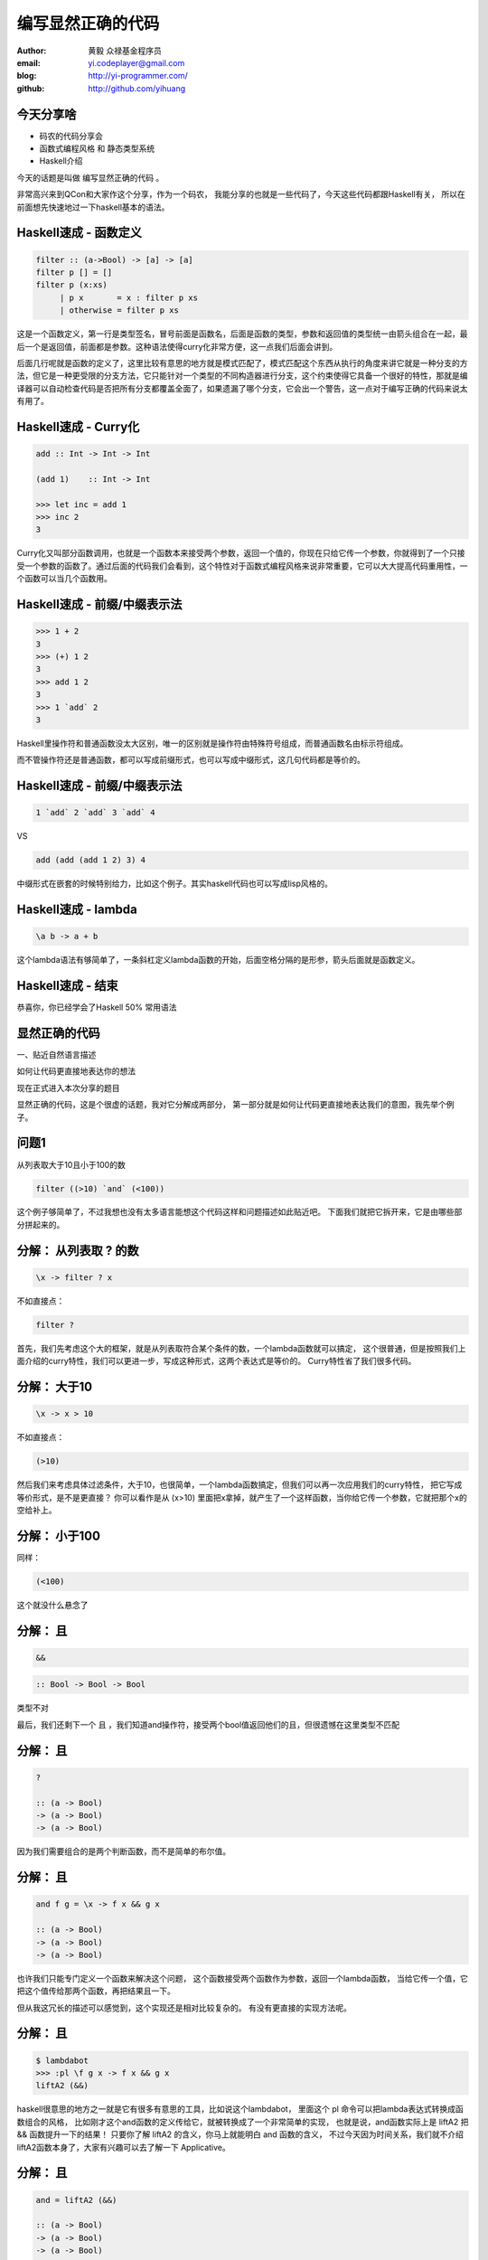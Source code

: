 ==================
编写显然正确的代码
==================

:author: 黄毅 众禄基金程序员
:email: yi.codeplayer@gmail.com
:blog: http://yi-programmer.com/
:github: http://github.com/yihuang

今天分享啥
==========

.. class:: big

* 码农的代码分享会

* 函数式编程风格 和 静态类型系统

* Haskell介绍

.. class:: handout

    今天的话题是叫做 编写显然正确的代码 。

    非常高兴来到QCon和大家作这个分享，作为一个码农，
    我能分享的也就是一些代码了，今天这些代码都跟Haskell有关，
    所以在前面想先快速地过一下haskell基本的语法。

Haskell速成 - 函数定义
============================

.. class:: big
.. code-block:: haskell

  filter :: (a->Bool) -> [a] -> [a]
  filter p [] = []
  filter p (x:xs)
       | p x       = x : filter p xs
       | otherwise = filter p xs

.. class:: handout

    这是一个函数定义，第一行是类型签名，冒号前面是函数名，后面是函数的类型，参数和返回值的类型统一由箭头组合在一起，最后一个是返回值，前面都是参数。这种语法使得curry化非常方便，这一点我们后面会讲到。

    后面几行呢就是函数的定义了，这里比较有意思的地方就是模式匹配了，模式匹配这个东西从执行的角度来讲它就是一种分支的方法，但它是一种更受限的分支方法，它只能针对一个类型的不同构造器进行分支，这个约束使得它具备一个很好的特性，那就是编译器可以自动检查代码是否把所有分支都覆盖全面了，如果遗漏了哪个分支，它会出一个警告，这一点对于编写正确的代码来说太有用了。

Haskell速成 - Curry化
======================

.. class:: big
.. code-block:: haskell

    add :: Int -> Int -> Int

    (add 1)    :: Int -> Int

    >>> let inc = add 1
    >>> inc 2
    3

.. class:: handout

    Curry化又叫部分函数调用，也就是一个函数本来接受两个参数，返回一个值的，你现在只给它传一个参数，你就得到了一个只接受一个参数的函数了。通过后面的代码我们会看到，这个特性对于函数式编程风格来说非常重要，它可以大大提高代码重用性，一个函数可以当几个函数用。

Haskell速成 - 前缀/中缀表示法
==============================

.. class:: big
.. code-block:: haskell

    >>> 1 + 2
    3
    >>> (+) 1 2
    3
    >>> add 1 2
    3
    >>> 1 `add` 2
    3

.. class:: handout

    Haskell里操作符和普通函数没太大区别，唯一的区别就是操作符由特殊符号组成，而普通函数名由标示符组成。

    而不管操作符还是普通函数，都可以写成前缀形式，也可以写成中缀形式，这几句代码都是等价的。

Haskell速成 - 前缀/中缀表示法
==============================

.. class:: big

  .. code-block:: haskell
 
      1 `add` 2 `add` 3 `add` 4
 
  VS

  .. code-block:: haskell

      add (add (add 1 2) 3) 4

.. class:: handout

    中缀形式在嵌套的时候特别给力，比如这个例子。其实haskell代码也可以写成lisp风格的。

Haskell速成 - lambda
=====================

.. class:: center huge
.. code-block:: haskell

    \a b -> a + b

.. class:: handout

    这个lambda语法有够简单了，一条斜杠定义lambda函数的开始，后面空格分隔的是形参，箭头后面就是函数定义。

Haskell速成 - 结束
===================

.. class:: center huge

恭喜你，你已经学会了Haskell 50% 常用语法

显然正确的代码
==============

.. class:: center huge

一、贴近自然语言描述

.. class:: center

如何让代码更直接地表达你的想法

.. class:: handout

    现在正式进入本次分享的题目

    显然正确的代码，这是个很虚的话题，我对它分解成两部分，
    第一部分就是如何让代码更直接地表达我们的意图，我先举个例子。

问题1
=====

.. class:: center huge

从列表取大于10且小于100的数

.. class:: incremental center huge
.. code-block:: haskell

  filter ((>10) `and` (<100))

.. class:: handout

    这个例子够简单了，不过我想也没有太多语言能想这个代码这样和问题描述如此贴近吧。
    下面我们就把它拆开来，它是由哪些部分拼起来的。

分解： 从列表取 ? 的数
===========================

.. class:: incremental big
.. code-block:: haskell

    \x -> filter ? x

.. class:: incremental

  不如直接点：

  .. class:: big
  .. code-block:: haskell

      filter ?

.. class:: handout

    首先，我们先考虑这个大的框架，就是从列表取符合某个条件的数，一个lambda函数就可以搞定，
    这个很普通，但是按照我们上面介绍的curry特性，我们可以更进一步，写成这种形式，这两个表达式是等价的。
    Curry特性省了我们很多代码。

分解： 大于10
===========================

.. class:: incremental big
.. code-block:: haskell

    \x -> x > 10

.. class:: incremental

  不如直接点：

  .. class:: big
  .. code-block:: haskell

      (>10)

.. class:: handout

    然后我们来考虑具体过滤条件，大于10，也很简单，一个lambda函数搞定，但我们可以再一次应用我们的curry特性，
    把它写成等价形式，是不是更直接？
    你可以看作是从 (x>10) 里面把x拿掉，就产生了一个这样函数，当你给它传一个参数，它就把那个x的空给补上。

分解： 小于100
===============

.. class:: incremental

  同样：

  .. class:: big
  .. code-block:: haskell

      (<100)

.. class:: handout

    这个就没什么悬念了

分解： 且
===========================

.. class:: incremental big
.. code-block:: haskell

    &&

.. class:: incremental big
.. code-block:: haskell

    :: Bool -> Bool -> Bool

.. class:: incremental
.. class:: red

    类型不对

.. class:: handout

    最后，我们还剩下一个 且 ，我们知道and操作符，接受两个bool值返回他们的且，但很遗憾在这里类型不匹配

分解： 且
===========================

.. class:: current big
.. code-block:: haskell

    ?

    :: (a -> Bool)
    -> (a -> Bool)
    -> (a -> Bool)

.. class:: handout

    因为我们需要组合的是两个判断函数，而不是简单的布尔值。

分解： 且
============================

.. class:: current big
.. code-block:: haskell

    and f g = \x -> f x && g x

    :: (a -> Bool)
    -> (a -> Bool)
    -> (a -> Bool)

.. class:: handout

    也许我们只能专门定义一个函数来解决这个问题，
    这个函数接受两个函数作为参数，返回一个lambda函数，
    当给它传一个值，它把这个值传给那两个函数，再把结果且一下。

    但从我这冗长的描述可以感觉到，这个实现还是相对比较复杂的。
    有没有更直接的实现方法呢。

分解： 且
============================

.. class:: current big
.. code-block:: haskell

    $ lambdabot
    >>> :pl \f g x -> f x && g x
    liftA2 (&&)

.. class:: handout

    haskell很意思的地方之一就是它有很多有意思的工具，比如说这个lambdabot，
    里面这个 pl 命令可以把lambda表达式转换成函数组合的风格，
    比如刚才这个and函数的定义传给它，就被转换成了一个非常简单的实现，
    也就是说，and函数实际上是 liftA2 把 && 函数提升一下的结果！
    只要你了解 liftA2 的含义，你马上就能明白 and 函数的含义，
    不过今天因为时间关系，我们就不介绍liftA2函数本身了，大家有兴趣可以去了解一下 Applicative。

分解： 且
============================

.. class:: current big
.. code-block:: haskell

    and = liftA2 (&&)

    :: (a -> Bool)
    -> (a -> Bool)
    -> (a -> Bool)

.. class:: handout

    所以 and 的实现也可以这么直接

合并
====

.. class:: center huge
.. code-block:: haskell

  filter ((>10) `and` (<100))

.. class:: handout

    最后把这些函数合并在一起

函数管道 (.)
=================

.. class:: big
.. code-block:: haskell

    (.) :: (b -> c)
        -> (a -> b)
        -> (a -> c)
    (f . g) x = f (g x)
 
::

       +--------------------+       
       |   +---+    +---+   |       
    <<-c---c   b----b   a---a-<<-
       |   +---+    +---+   |       
       +--------------------+       

.. class:: handout

    函数有很多中组合方式，刚才说的是一种，我们再来看另一种，
    这个组合函数类似unix管道，
    它把两个函数组合在一起，当你向它传参数的时候，它先把参数传给右边的函数，
    再把右边函数的返回值传给左边函数。
    加上前面介绍过的中缀语法形式，它可以把一对函数连在一起，非常节省代码。

问题2
===================

在二维数组里找长度大于5的子数组

在符合要求的子数组里找所有偶数

如果数据小于10则乘以2,大于10除以2

最后统计符合要求的数据的和

.. class:: handout

    我们来看这个例子，这是微博上一个朋友发的题目。按照过程式风格的写法，
    大概就是几个循环，几个中间数组加中间变量。
    我们来看看haskell函数式程序的写法，看看和过程时写法有什么不同。

问题2
================

.. code-block:: haskell

  sum' = sum
         . map (\x -> if x<10
                        then x*2
                        else x `div` 2)
         . filter ((==0) . (`mod` 2))
         . concat
         . filter ((>5) . length)

.. class:: handout

    这个程序我们要从下往上读，和刚才的问题描述语言基本上是一一对应的。
    最下面filter取长度大于5的子数组，然后concat是把二维数组拼成一维，
    再来一个filter过滤出偶数，然后用map遍历一次，最后传给sum求和。

抽象与性能不是死敌
===================

.. class:: big

GHC 编译器优化

.. class:: big

* 内联（跨模块）

* 等价代码转换

.. class:: handout

    看到这么多函数式程序，我想大家可能会想，这么多小函数套小函数，
    性能一定很差吧，尤其对于动态语言来说，函数调用是很大一块开销。
    但haskell通过编译器的优化，可以同时获得代码的抽象能力以及很好的性能。
    优化最主要的手段就是内联，还有等价代码转换，
    内联把分离开发的代码拉到一起，而代码转换对代码进行化简，最后得到执行效率更好的代码，
    而且内联还可以跨模块，这对haskell这样的语言来说很关键。

查看中间代码
=============

.. class:: huge

::

  ghc -O
      -ddump-simpl
      foo.hs

GHC编译器中间代码是Haskell的子集

.. class:: handout

    GHC编译器中间代码用的也是Haskell的一个子集，而且还是带类型的，这个很有意思，
    对于GHC的开发者来说，这意味着他们可以比较放心地对代码进行转换，
    因为它可以对中间代码进行类型检查，类型检查可以保证代码转换基本上不会出太大问题。
    还有一个好处就是，我们可以很方便地查看编译器优化后的代码，因为它还是haskell的语法。
    这个命令就是用来导出中间代码的。下面我们用这个命令看几个例子。

查看中间代码
=============

.. class:: incremental
.. class:: code-list big nomargin

* .. code-block:: haskell

    (==0) . (`mod` 2)

* 优化后：

  .. code-block:: haskell

    \x -> case modInt# x 2 of
            0 -> True
            _ -> False

.. class:: handout

    可以看到这两个小函数的组合经过内联和转换变成一个简单的判断语句了。
    为了显示效果好一点，这里给的代码经过了简单的清理，GHC直接导出的代码还包括一切其他的信息。

查看中间代码
=============

.. class:: incremental
.. class:: code-list middle nomargin

* .. code-block:: haskell

      map (*2)
    . filter ((==1) . (`mod` 2))

* .. code-block:: haskell

    go xs = case xs of
        []   -> []
        x:xs ->
          case modInt# x 2 of
            1 -> (x*2) : go xs
            _ -> go xs

.. class:: handout

    而这个更复杂一些的例子，也被编译成一个平坦的递归，没有小函数，没有生成中间列表。

    可以说，也正是因为编译器有这个能力做这些优化，也才能使得这种编程风格变得实用。
    否则如果按照python对函数的实现，那真的是不太敢写这样的代码。

问题3
========

取http get参数"name"，前面加上"hello"返回回去。

.. code-block:: haskell

  webapp :: Application
  webapp req = do
      let name = lookup "name" (queryString req)
      response ("hello "++name)

.. class:: incremental red

但是，如果用户没有传参数的话。。。

.. class:: handout

    我们再来看一个例子，这是个简单的web应用，它从querystring里面取一个name参数，加上hello后返回回去。
    代码看起来也非常简单，和我们的问题描述很接近，但是，如果用户没有传参数过来的话，
    就要崩溃了。实际上类似这样的问题，至少在我的python代码里面，经常碰到。

显然正确的代码
==============

.. class:: center huge

二、要能主动暴露自然语言不严谨之处

.. class:: incremental huge center

解决方案：静态类型系统

.. class:: handout

    这就引出我想分享的第二点内容，代码光能贴近自然语言是不够的，因为自然语言并不精确，
    要少出bug，我们的代码需要更严谨一些，如何做到严谨，我们需要强大的静态类型系统。
    我们先来看看在haskell里面我们如何处理这个问题。

问题3 - 继续
============

.. class:: huge
.. code-block:: haskell

    lookup :: k -> Map k v
           -> ?

.. class:: big current

``lookup`` 应该返回什么类型？

.. class:: handout

    大家看这个lookup函数，它的作用是从map中根据key查找value的，大家觉得它应该返回什么类型？
    这里k代表key，v代表value

问题3 - 继续
=============

.. class:: big

``v`` ?

.. class:: huge code-list nomargin
.. class:: incremental

* .. code-block:: haskell

    lookup :: k -> Map k v
           -> v

.. class:: code-list
.. class:: incremental

* .. code-block:: haskell

    process :: v -> something

* .. code-block:: haskell

    >>> process (lookup k empty)

* .. class:: red

  ::

    **crash**

.. class:: handout

    很多语言都是让它直接返回v，而问题就在这里。
    它使得我们的代码从类型上看没有任何问题，但运行时却崩溃了。
    因为v这个类型不能精确表达我们这里所有可能性，也就是查找不到的情况。

问题3 - 继续
=============

答案： ``Maybe v``

.. class:: huge
.. code-block:: haskell

    lookup :: k -> Map k v
           -> Maybe v

.. class:: code-list
.. class:: incremental

* .. code-block:: haskell

    process (lookup k empty)

* .. class:: red

  ::

    **type error**

.. class:: handout

    在 Haskell 里面，它的返回值叫做 Maybe v ，有了它，这个代码就变成了一个静态的类型错误，
    而不是运行时错误。那Maybe类型是个什么东西呢

Maybe - 显式表达异常情况
=========================

.. class:: center huge
.. code-block:: haskell

  data Maybe a = Just a
                | Nothing

.. class:: handout

    从名字上来看，Maybe就是用来表达一个值可能存在也可能不存在的情况，存在的话就是 Just a，
    不存在的话就是 Nothing。

    准确地说，Maybe是一个Haskell里面一个自定义数据类型，里面的小写字母 a 是个类型变量，它可以是任何类型。
    如果要类比的话，可以把Maybe看做是个泛型。
    大家可能还会联想到其他语言的比如python的none对象，
    Maybe其实就是一个显式表达出来的none，显式表达的好处就是，代码而不会一不小心忽略对它的处理，因为你的类型会不匹配。

类型系统的终极目标
==================

.. class:: big

* 排除所有错误的程序

* 允许所有正确的程序

* 一言以蔽之：精确!

.. class:: handout

    对于静态类型系统的设计者来说，终极的目标一个是要能排除所有错误的程序，也就是说把所有运行时错误变成类型错误，提前捕获；
    另一个允许所有正确的程序，就是说类型系统不能挡我们的路，对于我们想要表达的程序，我们也知道它是正确的，这个时候类型系统不应该阻止我们表达，
    其实我们喜欢动态语言的原因也就是这个，虽然他们没有类型系统帮我们发现问题，但至少它不挡我的路，我可以比较随心所欲的写我的程序。

Haskell类型系统特点
=====================

* 自动类型推导（不挡路）

* 表达能力强

  * 类型变量和类型构造器（泛型）
  * typeclass 对类型的约束
  * 恕不一一列举
    [http://www.haskell.org/ghc/docs/7.4.1/html/users_guide/other-type-extensions.html]

.. class:: handout

    刚才说的是一个完美的境界了，我们看看Haskell离这个境界还有多远，

    首先它能实现自动类型推导，大部分时候你都完全不需要申明类型，
    编译器帮我们自动推导，不过实际上我们都要求至少顶层函数，尤其是导出的接口，
    都要把类型写上，因为类型不光是写给机器看的，也是写给人看的，有文档的作用。

    其次呢，说到类型系统的表达能力，这个世界上最厉害的类型系统是一些定理自动证明的系统，
    他们表达能力很强，但是用起来也很复杂，而haskell的原则是维持在表达力和易用性的一个平衡点上，
    在不给语言带来太大复杂度的前提下，尽量采用一些增强表达能力的扩展功能。

    基本的一些比如类型变量和泛型，大家已经看到是非常方便的，typeclass今天没有涉及到，
    大家有兴趣可以再去了解一下，也是非常有意思的一个特性。
    其他类型扩展今天也不详细介绍了，有展开来说的话，还有大把的内容。

Haskell类型系统作用
=====================

.. class:: big

隔离纯函数式代码和命令式代码

.. class:: big
.. code-block:: haskell

    upper :: String -> String

    bomb  :: String -> IO String

.. class:: handout

    下面我们就来举几个类型系统发挥实际作用的例子，
    第一个是区分纯函数式代码和命令式代码，
    因为haskell是一门纯函数式语言，比如这个upper函数，
    通过签名我们知道它接受一个字符串参数，返回一个字符串，而实际上呢，
    它也只能作转换字符串的工作，类型系统会保证，它不会修改全局变量，不会写文件，
    不会突然丢一个炸弹出来。
    而且丢炸弹这种危险的工作呢，haskell也能做，但是必须封装在IO这个泛型里面。
    如果你想在upper的实现里面调用bomb是门都没有，类型系统可以保证这一点。

Haskell类型系统作用
=====================

.. class:: big

精确的文档

.. class:: big
.. code-block:: haskell

    readChan :: Chan a -> IO a

这个函数会阻塞吗？

.. class:: handout

    第二个是类型本身就是最精确的文档。

    尤其是当你的类型定义得越精确，效果越好，类型签名就可以传达更多的信息，
    比如这个函数，readChan，它从一个channel里面读一个值出来，
    这里的channel类似go里面的channel，
    那通过这个签名你能不能看出它会阻塞还是不阻塞，

Haskell类型系统作用
=====================

.. class:: big

精确的文档

.. class:: big
.. code-block:: haskell

    readChan :: Chan a -> IO (Maybe a)

这个呢？

.. class:: handout

    我们可以想象一下，假设它不阻塞，那如果这个channel是空的，它得返回什么呢？
    所以返回 a 的应该是阻塞接口，而返回 Maybe a 的应该是不阻塞的接口。

中场休息
=========

.. class:: center huge

中场休息

.. class:: handout

    刚才基本上把关于显然正确的代码想传达的两方面的内容都分享得差不多了，
    一个是贴近自然语言，一个是精确的类型，
    关于贴近自然语言呢，除了函数组合的编程风格，
    haskell里面还有一些其他的机制可以帮助我们。后面我想再介绍两点，一个是惰性求值，
    一个是Monad。

Haskell is lazy
================

在一个400米的环形跑道上

A以每秒一米的速度开跑

B以每秒两米的速度开跑

问他们何时相遇？

.. class:: handout

    惰性求值的意思，通俗地说就是一个表达式，不到真正需要它的时候，它不会被计算出来。
    它以thunk的形式存在内存里，thunk包含了计算它所需要的代码片段。

    我们看看惰性求值能够如何帮助我们以更直接的方式编写这个程序。

Haskell is lazy
================

.. class:: big
.. code-block:: haskell

    iterate :: (a -> a) -> a -> [a]
    iterate f a = [ a
                  , f a
                  , f f a
                  ...
                  ]

.. code-block:: haskell

    >>> iterate (+1) 0
    [0,1,2,3,4,...]

.. class:: handout

    首先介绍一个迭代函数，给它传一个函数和一个初始值，
    它会对这个值不断应用这个函数，并把每一次应用生成一个无限列表。
    因为惰性求值的原因，这个无限列表不会耗尽我们的内存。

Haskell is lazy
================

.. code-block:: haskell

  a = iterate ((`mod` 400) . (+1)) 0
  -- [0, 1, 2, 3, 4...]

  b = iterate ((`mod` 400) . (+2)) 0
  -- [0, 2, 4, 8, 10...]

  findIndex (uncurry (==)) (tail (zip a b))
  -- Just 399

.. class:: handout

    我们可以用这个迭代函数来模拟这个跑步的过程，把它每一秒的位置生成一个无穷列表，
    每一秒位置+1再摸上400，因为是个环形跑道，然后把a和b的数据用zip一一对应起来，
    用tail去掉第一个元素，然后找到第一个相等的索引，也就是他们相遇的时间了。

Monad！
==================

.. class:: huge center

    什么是Monad

.. class:: handout

    到Monad了，在解释monad之前，我们先来看看Monad能让我们写出什么样的代码吧

Monad！
================

IO Monad - 命令式编程风格

::

    do input <- getLine
       forM_ [1..3] $ \i ->
           printf "echo%d:%s" i input

::

    > haskell
    echo1:haskell
    echo2:haskell
    echo3:haskell

.. class:: handout

    Monad最开始引入是为了让haskell里面能写命令式的代码，
    因为haskell是一门纯函数式编程语言，而我们要解决的问题很多时候就是要去改变外部的状态，
    比如需要写文件、需要写网络、有时候也必须写全局变量。
    而前面介绍的惰性求值也使得haskell没办法用普通的方法直接引入副作用。
    因为惰性求值的一个特点就是，一个表达式是否会被求值，什么时候被求值是不确定的，
    这是由调用它的代码决定的，而对于依赖状态的代码，这是不能接受的，
    两条命令式语句执行顺序换一下，含义可能是天壤之别。
    这其实逼迫haskell的设计者们寻求一种抽象，能够表达命令式语句的这些特点。
    大概1996年，IO Monad被引入，用来进行命令式的编程，并且引入了一个语法糖 do ，
    让Monad的代码形式上和传统命令式语言更接近。
    所以我们现在看到的这个代码，我想还是比较容易理解的，它从标准输入读入用户输入的一行信息，
    然后循环三次输出出来。

    Monad被引入以后大家发现，这个抽象非常强大，除了实现这种普通的命令式程序以外，
    它还干很多别的事情。

Monad！
================

Resource Monad - 在 ``IO`` 的基础上提供资源管理的能力。

.. code-block:: haskell

    do f <- openFile "data"
       register (closeFile f)
       process f
       ...

.. class:: handout

    比如这个resource monad，这个代码的意思是，打开一个文件，然后注册一个释放文件的行为，
    然后的代码中发生任何异常，这个关闭文件的代码确保一定会被执行。

Monad！
================

Resource Monad - 在 ``IO`` 的基础上提供资源管理的能力。

.. code-block:: haskell

    do f <- openFile "data"
       key <- register (closeFile f)

       processing...

       closeFile f
       release key

       processing...

.. class:: handout

    更进一步，register还返回一个key，通过这个key可以主动取消前面注册的行为，
    这样当我们主动关闭文件成功后，可以取消这个注册，防止文件被关闭两次。

    为什么可以做到这一点

Monad是对语句的抽象
===================

.. class:: big
.. code-block:: haskell

    do a <- ma
       b <- mb
       return c

.. class:: big
.. code-block:: haskell

    ma >>= (\a ->
               mb >>= (\b -> c))

.. class:: handout

    我们看下do语法糖的转换之后的代码就清楚了，
    它把顺序执行的语句通过一个运算符绑定成一个表达式，
    回调函数套回调函数，
    通过控制这个操作符的具体实现，我们就可以实现各种Monad。
    我们可以把状态封装起来，让业务逻辑的代码变得更干净。

Q & A
======

.. class:: center huge

Thanks

函数式编程源起
==============

.. class:: center huge

Can Programming Be Liberated from the von Neumann Style?

.. class:: right

by John Backus 1978

冯诺依曼模型的问题
===================

.. class:: incremental huge center

依赖执行顺序的复杂的状态机模型

.. class:: incremental

* 不容易理解

* 不容易组合

The rise of Haskell
=====================

.. class:: middle
.. class:: incremental

* **September 1987.** Initial meeting at FPCA.

* **1 April 1990.**   Version 1.0 Report was published.

* **May 1996.**       Version 1.3 Report with Monadic I/O.

* **February 1999**   Haskell 98 Report was published.

* **July 2010** Haskell 2010 Report was published.

GHC - 工业级Haskell实现
=======================

.. class:: incremental

* 支持Haskell 2010以及大量扩展功能

* 强大的优化能力，能够跨模块优化

* 能生成高效的代码，并发程序尤其表现突出
  [http://shootout.alioth.debian.org/]

* 完美的并发和并行实现，包括M-N微线程和STM实现

* 跨平台支持 (Windows, Linux, Mac, 有非官方的iOS的支持)

* Profiling支持，包括time/allocation以及多种heap profiling。

其他实现
========

.. class:: incremental

* UHC 有字节码解释器和Javascript后端。

* 其他 [http://www.haskell.org/haskellwiki/Implementations]
